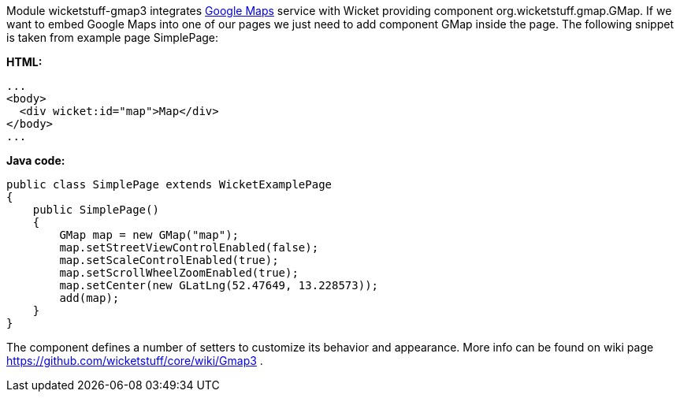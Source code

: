 


Module wicketstuff-gmap3 integrates  http://maps.google.com[Google Maps] service with Wicket providing component org.wicketstuff.gmap.GMap. If we want to embed Google Maps into one of our pages we just need to add component GMap inside the page. The following snippet is taken from example page SimplePage:

*HTML:*

[source,html]
----
...
<body>
  <div wicket:id="map">Map</div>
</body>
... 
----

*Java code:*

[source,java]
----
public class SimplePage extends WicketExamplePage
{
    public SimplePage()
    {
        GMap map = new GMap("map");
        map.setStreetViewControlEnabled(false);
        map.setScaleControlEnabled(true);
        map.setScrollWheelZoomEnabled(true);
        map.setCenter(new GLatLng(52.47649, 13.228573));        
        add(map);
    }
}
----

The component defines a number of setters to customize its behavior and appearance. More info can be found on wiki page  https://github.com/wicketstuff/core/wiki/Gmap3[https://github.com/wicketstuff/core/wiki/Gmap3] .
